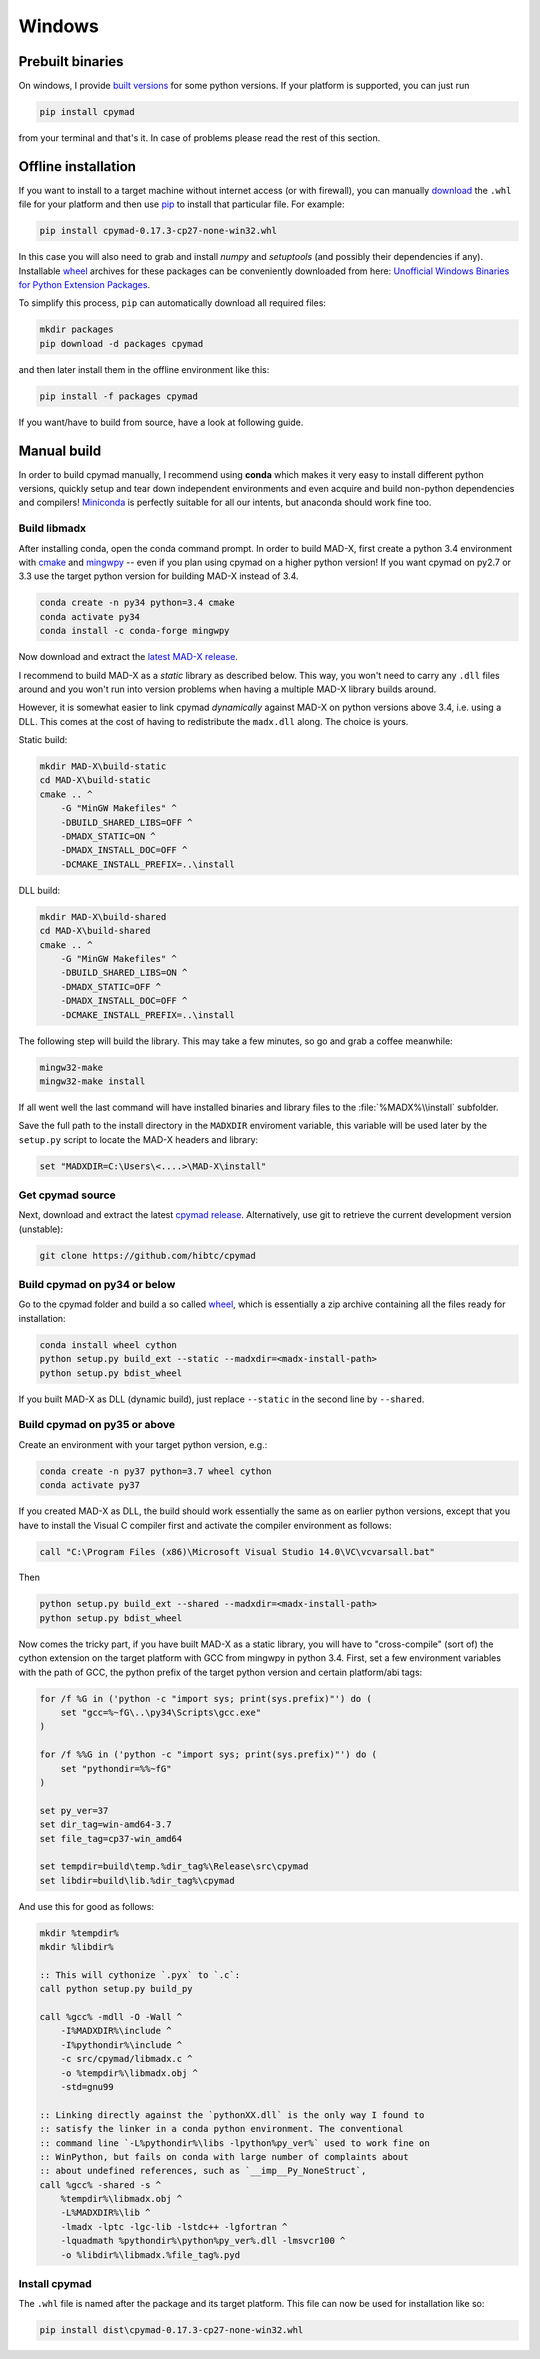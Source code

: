 Windows
-------

Prebuilt binaries
=================

On windows, I provide `built versions`_ for some python versions. If your
platform is supported, you can just run

.. code-block:: bat

    pip install cpymad

from your terminal and that's it. In case of problems please read the rest of
this section.


Offline installation
====================

If you want to install to a target machine without internet access (or with
firewall), you can manually download_ the ``.whl`` file for your platform and
then use pip_ to install that particular file. For example:

.. code-block:: bat

    pip install cpymad-0.17.3-cp27-none-win32.whl

In this case you will also need to grab and install *numpy* and
*setuptools* (and possibly their dependencies if any). Installable wheel_
archives for these packages can be conveniently downloaded from here:
`Unofficial Windows Binaries for Python Extension Packages`_.

To simplify this process, ``pip`` can automatically download all required
files:

.. code-block:: bat

    mkdir packages
    pip download -d packages cpymad

and then later install them in the offline environment like this:

.. code-block:: bat

    pip install -f packages cpymad

If you want/have to build from source, have a look at following guide.

.. _built versions: https://pypi.python.org/pypi/cpymad/#downloads
.. _download: https://pypi.python.org/pypi/cpymad/#downloads
.. _pip: https://pypi.python.org/pypi/pip
.. _wheel: https://wheel.readthedocs.org/en/latest/
.. _Unofficial Windows Binaries for Python Extension Packages: http://www.lfd.uci.edu/~gohlke/pythonlibs/


Manual build
============

In order to build cpymad manually, I recommend using **conda** which makes it
very easy to install different python versions, quickly setup and tear down
independent environments and even acquire and build non-python dependencies
and compilers! Miniconda_ is perfectly suitable for all our intents, but
anaconda should work fine too.

.. _miniconda: https://conda.io/en/latest/miniconda.html

Build libmadx
~~~~~~~~~~~~~

After installing conda, open the conda command prompt. In order to build
MAD-X, first create a python 3.4 environment with cmake_ and mingwpy_ -- even
if you plan using cpymad on a higher python version! If you want cpymad on
py2.7 or 3.3 use the target python version for building MAD-X instead of 3.4.

.. code-block:: bat

    conda create -n py34 python=3.4 cmake
    conda activate py34
    conda install -c conda-forge mingwpy

.. _cmake: http://www.cmake.org/
.. _mingwpy: https://mingwpy.github.io/

Now download and extract the `latest MAD-X release`_.

.. _latest MAD-X release: https://github.com/MethodicalAcceleratorDesign/MAD-X/releases

I recommend to build MAD-X as a *static* library as described below. This
way, you won't need to carry any ``.dll`` files around and you won't run
into version problems when having a multiple MAD-X library builds around.

However, it is somewhat easier to link cpymad *dynamically* against MAD-X on
python versions above 3.4, i.e. using a DLL. This comes at the cost of having
to redistribute the ``madx.dll`` along. The choice is yours.

Static build:

.. code-block:: bat

    mkdir MAD-X\build-static
    cd MAD-X\build-static
    cmake .. ^
        -G "MinGW Makefiles" ^
        -DBUILD_SHARED_LIBS=OFF ^
        -DMADX_STATIC=ON ^
        -DMADX_INSTALL_DOC=OFF ^
        -DCMAKE_INSTALL_PREFIX=..\install

DLL build:

.. code-block:: bat

    mkdir MAD-X\build-shared
    cd MAD-X\build-shared
    cmake .. ^
        -G "MinGW Makefiles" ^
        -DBUILD_SHARED_LIBS=ON ^
        -DMADX_STATIC=OFF ^
        -DMADX_INSTALL_DOC=OFF ^
        -DCMAKE_INSTALL_PREFIX=..\install

The following step will build the library. This may take a few minutes, so go
and grab a coffee meanwhile:

.. code-block:: bat

    mingw32-make
    mingw32-make install

If all went well the last command will have installed binaries and library
files to the :file:`%MADX%\\install` subfolder.

Save the full path to the install directory in the ``MADXDIR`` enviroment
variable, this variable will be used later by the ``setup.py`` script to
locate the MAD-X headers and library:

.. code-block:: bat

    set "MADXDIR=C:\Users\<....>\MAD-X\install"


Get cpymad source
~~~~~~~~~~~~~~~~~

Next, download and extract the latest `cpymad release`_. Alternatively, use
git to retrieve the current development version (unstable):

.. code-block:: bat

    git clone https://github.com/hibtc/cpymad


Build cpymad on py34 or below
~~~~~~~~~~~~~~~~~~~~~~~~~~~~~

Go to the cpymad folder and build a so called wheel_, which is essentially a
zip archive containing all the files ready for installation:

.. code-block:: bat

    conda install wheel cython
    python setup.py build_ext --static --madxdir=<madx-install-path>
    python setup.py bdist_wheel

If you built MAD-X as DLL (dynamic build), just replace ``--static`` in the
second line by ``--shared``.


Build cpymad on py35 or above
~~~~~~~~~~~~~~~~~~~~~~~~~~~~~

Create an environment with your target python version, e.g.:

.. code-block:: bat

    conda create -n py37 python=3.7 wheel cython
    conda activate py37

If you created MAD-X as DLL, the build should work essentially the same as
on earlier python versions, except that you have to install the Visual C
compiler first and activate the compiler environment as follows:

.. code-block:: bat

    call "C:\Program Files (x86)\Microsoft Visual Studio 14.0\VC\vcvarsall.bat"

Then

.. code-block:: bat

    python setup.py build_ext --shared --madxdir=<madx-install-path>
    python setup.py bdist_wheel

Now comes the tricky part, if you have built MAD-X as a static library, you
will have to "cross-compile" (sort of) the cython extension on the target
platform with GCC from mingwpy in python 3.4. First, set a few environment
variables with the path of GCC, the python prefix of the target python version
and certain platform/abi tags:

.. code-block:: bat

    for /f %G in ('python -c "import sys; print(sys.prefix)"') do (
        set "gcc=%~fG\..\py34\Scripts\gcc.exe"
    )

    for /f %%G in ('python -c "import sys; print(sys.prefix)"') do (
        set "pythondir=%%~fG"
    )

    set py_ver=37
    set dir_tag=win-amd64-3.7
    set file_tag=cp37-win_amd64

    set tempdir=build\temp.%dir_tag%\Release\src\cpymad
    set libdir=build\lib.%dir_tag%\cpymad

And use this for good as follows:

.. code-block:: bat

    mkdir %tempdir%
    mkdir %libdir%

    :: This will cythonize `.pyx` to `.c`:
    call python setup.py build_py

    call %gcc% -mdll -O -Wall ^
        -I%MADXDIR%\include ^
        -I%pythondir%\include ^
        -c src/cpymad/libmadx.c ^
        -o %tempdir%\libmadx.obj ^
        -std=gnu99

    :: Linking directly against the `pythonXX.dll` is the only way I found to
    :: satisfy the linker in a conda python environment. The conventional
    :: command line `-L%pythondir%\libs -lpython%py_ver%` used to work fine on
    :: WinPython, but fails on conda with large number of complaints about
    :: about undefined references, such as `__imp__Py_NoneStruct`,
    call %gcc% -shared -s ^
        %tempdir%\libmadx.obj ^
        -L%MADXDIR%\lib ^
        -lmadx -lptc -lgc-lib -lstdc++ -lgfortran ^
        -lquadmath %pythondir%\python%py_ver%.dll -lmsvcr100 ^
        -o %libdir%\libmadx.%file_tag%.pyd


Install cpymad
~~~~~~~~~~~~~~

The ``.whl`` file is named after the package and its target platform. This
file can now be used for installation like so:

.. code-block:: bat

    pip install dist\cpymad-0.17.3-cp27-none-win32.whl


.. _cpymad release: https://github.com/hibtc/cpymad/releases
.. _wheel: https://wheel.readthedocs.org/en/latest/
